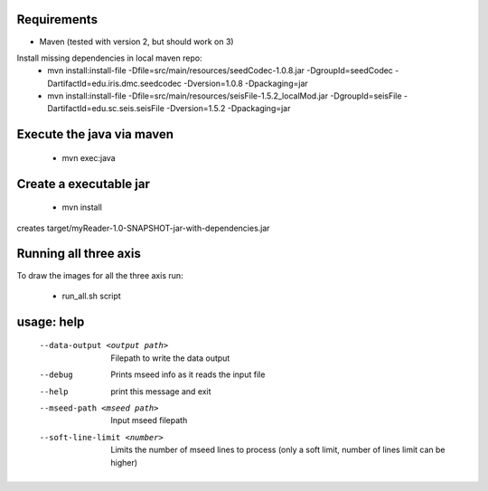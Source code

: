 
Requirements
============

* Maven (tested with version 2, but should work on 3)

Install missing dependencies in local maven repo:
    * mvn install:install-file -Dfile=src/main/resources/seedCodec-1.0.8.jar  -DgroupId=seedCodec -DartifactId=edu.iris.dmc.seedcodec -Dversion=1.0.8 -Dpackaging=jar
    * mvn install:install-file -Dfile=src/main/resources/seisFile-1.5.2_localMod.jar -DgroupId=seisFile -DartifactId=edu.sc.seis.seisFile -Dversion=1.5.2 -Dpackaging=jar

Execute the java via maven
==========================

    * mvn exec:java

Create a executable jar
=======================

    * mvn install

creates target/myReader-1.0-SNAPSHOT-jar-with-dependencies.jar

Running all three axis
======================

To draw the images for all the three axis run: 

    * run_all.sh script

usage: help
===========

   --data-output <output path>   Filepath to write the data output
   --debug                       Prints mseed info as it reads the input file
   --help                        print this message and exit
   --mseed-path <mseed path>     Input mseed filepath
   --soft-line-limit <number>    Limits the number of mseed lines to process (only a soft limit, number of lines limit can be higher)


